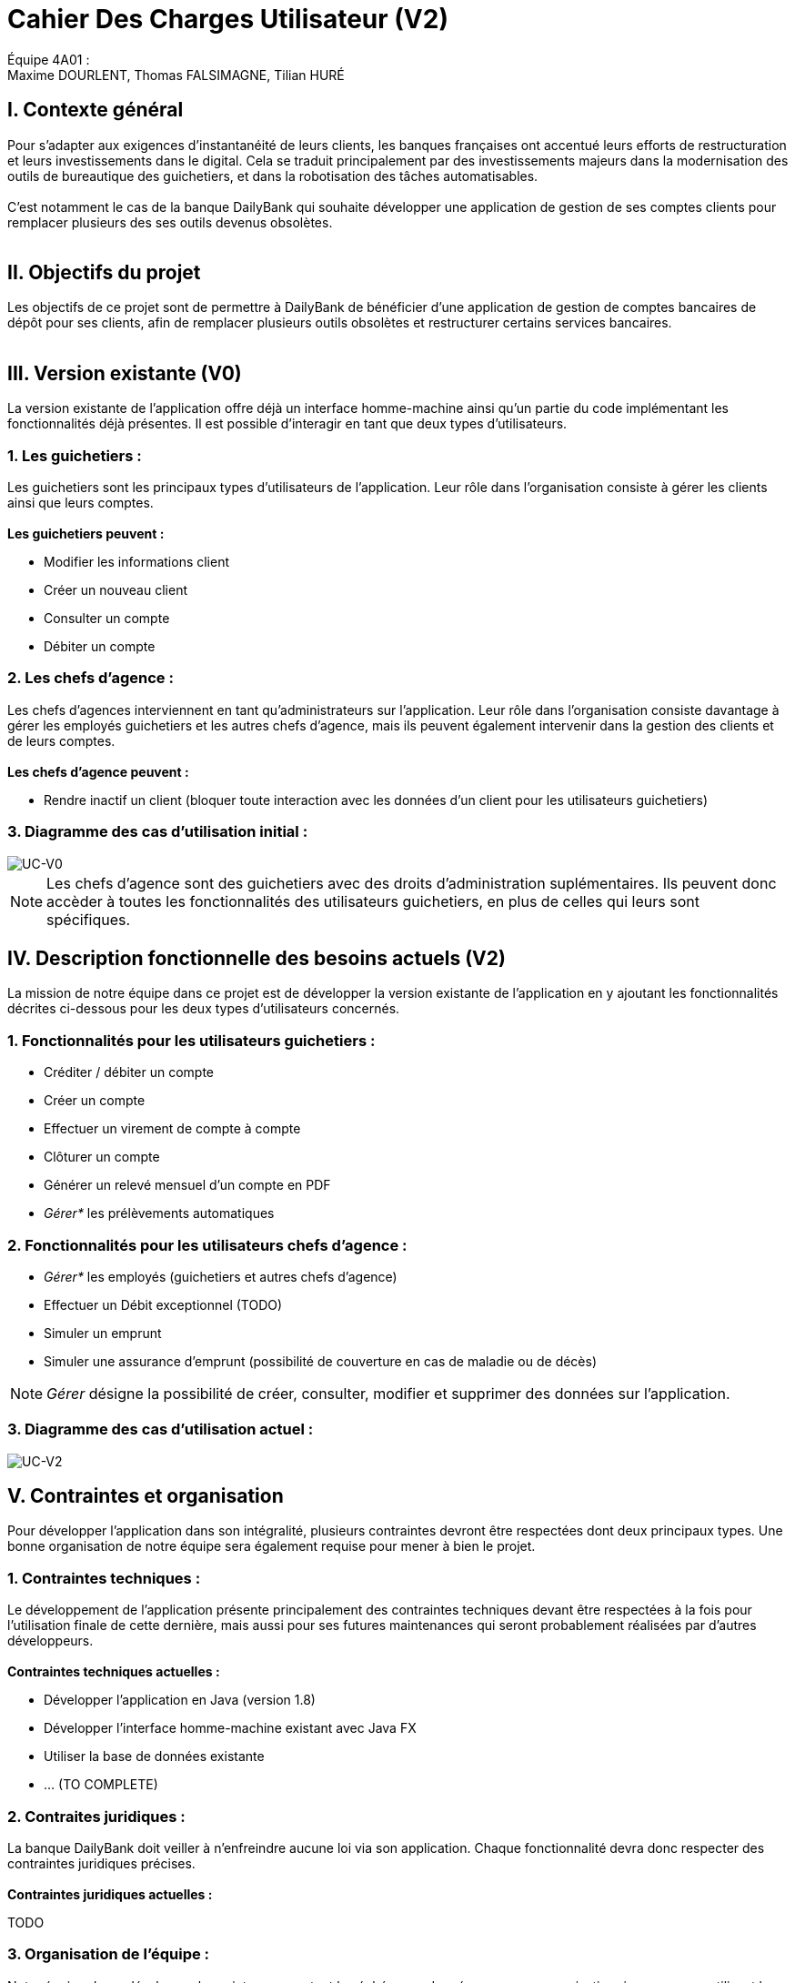 = Cahier Des Charges Utilisateur (V2)

ifdef::env-github[]
:tip-caption: :bulb:
:note-caption: :information_source:
:important-caption: :heavy_exclamation_mark:
:caution-caption: :fire:
:warning-caption: :warning:
:experimental:
:toc:
endif::[]


Équipe 4A01 : +
Maxime DOURLENT, Thomas FALSIMAGNE, Tilian HURÉ


[.text-justify]
== I. Contexte général
Pour s’adapter aux exigences d’instantanéité de leurs clients, les banques françaises ont accentué leurs efforts de restructuration et leurs investissements dans le digital. Cela se traduit principalement par des investissements majeurs dans la modernisation des outils de bureautique des guichetiers, et dans la robotisation des tâches automatisables. +
 +
 C'est notamment le cas de la banque DailyBank qui souhaite développer une application de gestion de ses comptes clients pour remplacer plusieurs des ses outils devenus obsolètes. +
 +


== II. Objectifs du projet
[.text-justify]
Les objectifs de ce projet sont de permettre à DailyBank de bénéficier d'une application de gestion de comptes bancaires de dépôt pour ses clients, afin de remplacer plusieurs outils obsolètes et restructurer certains services bancaires. +
 +


== III. Version existante (V0)
[.text-justify]
La version existante de l'application offre déjà un interface homme-machine ainsi qu'un partie du code implémentant les fonctionnalités déjà présentes. Il est possible d'interagir en tant que deux types d'utilisateurs.

=== 1. Les guichetiers :
[.text-justify]
Les guichetiers sont les principaux types d'utilisateurs de l'application. Leur rôle dans l'organisation consiste à gérer les clients ainsi que leurs comptes. +
 +
*Les guichetiers peuvent :*

* Modifier les informations client
* Créer un nouveau client
* Consulter un compte
* Débiter un compte

=== 2. Les chefs d'agence :
[.text-justify]
Les chefs d'agences interviennent en tant qu'administrateurs sur l'application. Leur rôle dans l'organisation consiste davantage à gérer les employés guichetiers et les autres chefs d'agence, mais ils peuvent également intervenir dans la gestion des clients et de leurs comptes. +
 +
*Les chefs d'agence peuvent :*

* Rendre inactif un client (bloquer toute interaction avec les données d'un client pour les utilisateurs guichetiers)

=== 3. Diagramme des cas d'utilisation initial :
image::images/uc0.svg[UC-V0]

[NOTE]
====
[.text-justify]
Les chefs d'agence sont des guichetiers avec des droits d'administration suplémentaires. Ils peuvent donc accèder à toutes les fonctionnalités des utilisateurs guichetiers, en plus de celles qui leurs sont spécifiques.
====


== IV. Description fonctionnelle des besoins actuels (V2)
[.text-justify]
La mission de notre équipe dans ce projet est de développer la version existante de l'application en y ajoutant les fonctionnalités décrites ci-dessous pour les deux types d'utilisateurs concernés.

=== 1. Fonctionnalités pour les utilisateurs guichetiers :
* Créditer / débiter un compte
* Créer un compte
* Effectuer un virement de compte à compte
* Clôturer un compte
* Générer un relevé mensuel d’un compte en PDF
* _Gérer*_ les prélèvements automatiques

=== 2. Fonctionnalités pour les utilisateurs chefs d'agence :
* _Gérer*_ les employés (guichetiers et autres chefs d’agence)
* Effectuer un Débit exceptionnel (TODO)

////
[NOTE]
====
la banque peut offrir un découvert exceptionnel. En général, celui-ci est accordé pour une durée restreinte et un montant relativement faible.
====
////

* Simuler un emprunt
* Simuler une assurance d’emprunt (possibilité de couverture en cas de maladie ou de décès)

[NOTE]
====
[.text-justify]
_Gérer_ désigne la possibilité de créer, consulter, modifier et supprimer des données sur l'application.
====

=== 3. Diagramme des cas d'utilisation actuel :
image::images/uc2.svg[UC-V2]


== V. Contraintes et organisation
[.text-justify]
Pour développer l'application dans son intégralité, plusieurs contraintes devront être respectées dont deux principaux types. Une bonne organisation de notre équipe sera également requise pour mener à bien le projet.

=== 1. Contraintes techniques :
[.text-justify]
Le développement de l'application présente principalement des contraintes techniques devant être respectées à la fois pour l'utilisation finale de cette dernière, mais aussi pour ses futures maintenances qui seront probablement réalisées par d'autres développeurs. +
 +
*Contraintes techniques actuelles :*

* Développer l'application en Java (version 1.8)
* Développer l'interface homme-machine existant avec Java FX
* Utiliser la base de données existante
* ... (TO COMPLETE)

=== 2. Contraites juridiques :
[.text-justify]
La banque DailyBank doit veiller à n'enfreindre aucune loi via son application. Chaque fonctionnalité devra donc respecter des contraintes juridiques précises. +
 +
*Contraintes juridiques actuelles :*

TODO
////
* La Loi n°78-17 du 6 janvier 1978 (modifiée) relative à l’informatique, aux
fichiers et aux libertés

* La Loi n°78-753 du 17 juillet 1978 (modifiée) relative à l’accès aux documents
administratifs et à la réutilisation des informations publiques (loi « Cada ») 

Le *RGPD* est un enjeu fondamental pour le secteur banquier et financier qui est fortement concerné par ces nouvelles règles. En effet, la conformité RGPD est essentielle pour la pérennité de l'activité des acteurs du secteur, leur image et leur relation de confiance avec leurs clients.
////


=== 3. Organisation de l'équipe :
[.text-justify]
Notre équipe devra développer le projet en respectant les échéances données avec une organisation rigoureuse, en utilisant les outils adaptés, et en fournissant tous les fichiers et documents nécessaires à l'utilisation finale de l'application et à son développement dans le futur. +
 +
*Contraintes organisationnelles :*

* Échéances : fin de la semaine du 06/06 au 12/06 2022
* Outils collaboratifs :
** GitHub (planification des tâches et dépot de tous les fichiers et documents éllaborés)
** Discord (communication et travail en distanciel)
* Outils de développement :
** Eclipse (IDE) avec l'environnement Java 8 et le module Java FX
** SceneBuilder (structuration d'IHM)
** Atom (réalisation des documents complémentaires)
** Project Libre (diagramme de Gantt)
* Livrables attendus :
** Diagramme de Gantt (planification et répartition des tâches)
** Cahier des charges (modalités du projet)
** Documentation technique (pour une ré-utilisation externe à notre équipe du code source)
** Documentation utilisateur (description de l'installation et du fonctionnement de l'application pour ses utilisateurs)
** Cahier de tests (démonstration du bon fonctionnement de l'application)
